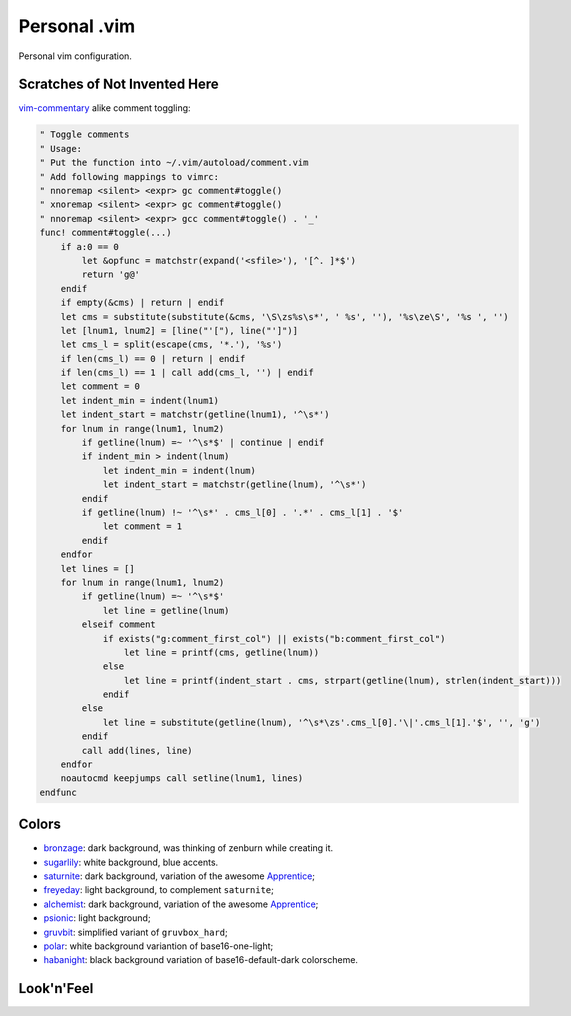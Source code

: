********************************************************************************
                                 Personal .vim
********************************************************************************


Personal vim configuration.


Scratches of Not Invented Here
==============================

vim-commentary__ alike comment toggling:

__ https://github.com/tpope/vim-commentary

.. code:: vim

  " Toggle comments
  " Usage:
  " Put the function into ~/.vim/autoload/comment.vim
  " Add following mappings to vimrc:
  " nnoremap <silent> <expr> gc comment#toggle()
  " xnoremap <silent> <expr> gc comment#toggle()
  " nnoremap <silent> <expr> gcc comment#toggle() . '_'
  func! comment#toggle(...)
      if a:0 == 0
          let &opfunc = matchstr(expand('<sfile>'), '[^. ]*$')
          return 'g@'
      endif
      if empty(&cms) | return | endif
      let cms = substitute(substitute(&cms, '\S\zs%s\s*', ' %s', ''), '%s\ze\S', '%s ', '')
      let [lnum1, lnum2] = [line("'["), line("']")]
      let cms_l = split(escape(cms, '*.'), '%s')
      if len(cms_l) == 0 | return | endif
      if len(cms_l) == 1 | call add(cms_l, '') | endif
      let comment = 0
      let indent_min = indent(lnum1)
      let indent_start = matchstr(getline(lnum1), '^\s*')
      for lnum in range(lnum1, lnum2)
          if getline(lnum) =~ '^\s*$' | continue | endif
          if indent_min > indent(lnum)
              let indent_min = indent(lnum)
              let indent_start = matchstr(getline(lnum), '^\s*')
          endif
          if getline(lnum) !~ '^\s*' . cms_l[0] . '.*' . cms_l[1] . '$'
              let comment = 1
          endif
      endfor
      let lines = []
      for lnum in range(lnum1, lnum2)
          if getline(lnum) =~ '^\s*$'
              let line = getline(lnum)
          elseif comment
              if exists("g:comment_first_col") || exists("b:comment_first_col")
                  let line = printf(cms, getline(lnum))
              else
                  let line = printf(indent_start . cms, strpart(getline(lnum), strlen(indent_start)))
              endif
          else
              let line = substitute(getline(lnum), '^\s*\zs'.cms_l[0].'\|'.cms_l[1].'$', '', 'g')
          endif
          call add(lines, line)
      endfor
      noautocmd keepjumps call setline(lnum1, lines)
  endfunc


Colors
======

- bronzage_: dark background, was thinking of zenburn while creating it.
- sugarlily_: white background, blue accents.
- saturnite_: dark background, variation of the awesome Apprentice_;
- freyeday_: light background, to complement ``saturnite``;
- alchemist_: dark background, variation of the awesome Apprentice_;
- psionic_: light background;
- gruvbit_: simplified variant of ``gruvbox_hard``;
- polar_: white background variantion of base16-one-light;
- habanight_: black background variation of base16-default-dark colorscheme.

.. _bronzage: https://github.com/habamax/vim-bronzage
.. _sugarlily: https://github.com/habamax/vim-sugarlily
.. _saturnite: https://github.com/habamax/vim-saturnite
.. _freyeday: https://github.com/habamax/vim-freyeday
.. _alchemist: https://github.com/habamax/vim-alchemist
.. _psionic: https://github.com/habamax/vim-psionic
.. _gruvbit: https://github.com/habamax/vim-gruvbit
.. _polar: https://github.com/habamax/vim-polar
.. _habanight: https://github.com/habamax/vim-habanight
.. _Apprentice: https://github.com/romainl/Apprentice


Look'n'Feel
===========

.. image:: https://user-images.githubusercontent.com/234774/133601573-4b91eba9-4080-40f8-86ad-0826f2b494d7.gif
